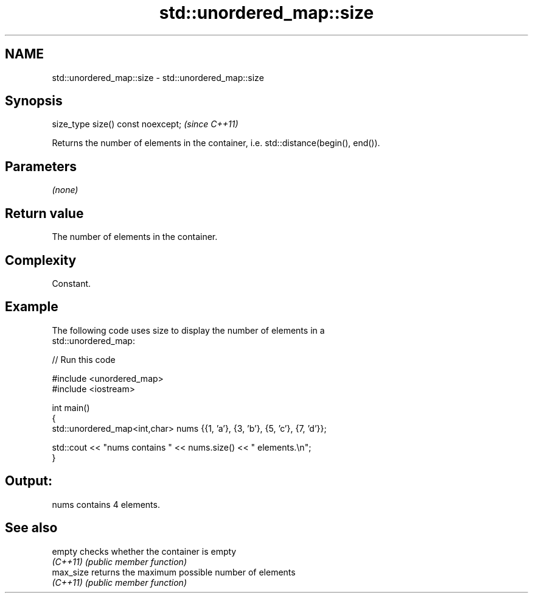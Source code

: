 .TH std::unordered_map::size 3 "2022.03.29" "http://cppreference.com" "C++ Standard Libary"
.SH NAME
std::unordered_map::size \- std::unordered_map::size

.SH Synopsis
   size_type size() const noexcept;  \fI(since C++11)\fP

   Returns the number of elements in the container, i.e. std::distance(begin(), end()).

.SH Parameters

   \fI(none)\fP

.SH Return value

   The number of elements in the container.

.SH Complexity

   Constant.

.SH Example

   The following code uses size to display the number of elements in a
   std::unordered_map:


// Run this code

 #include <unordered_map>
 #include <iostream>

 int main()
 {
     std::unordered_map<int,char> nums {{1, 'a'}, {3, 'b'}, {5, 'c'}, {7, 'd'}};

     std::cout << "nums contains " << nums.size() << " elements.\\n";
 }

.SH Output:

 nums contains 4 elements.

.SH See also

   empty    checks whether the container is empty
   \fI(C++11)\fP  \fI(public member function)\fP
   max_size returns the maximum possible number of elements
   \fI(C++11)\fP  \fI(public member function)\fP
